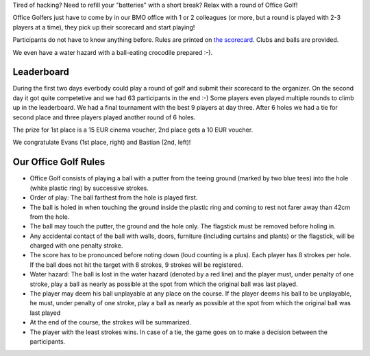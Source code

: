 .. title: HACK WEEK: Office Golf
.. slug: technology-hackweek-masters-office-golf
.. date: 2014/06/12 12:34:41
.. tags: hackweek2014
.. link:
.. description:
.. type: text
.. author: Henning Jacobs
.. image: hackweek-2014-bastian-putting-hole6.jpg

Tired of hacking? Need to refill your "batteries" with a short break?
Relax with a round of Office Golf!

Office Golfers just have to come by in our BMO office with 1 or 2 colleagues (or more, but a round is played with 2-3 players at a time), they pick up their scorecard and start playing!

.. TEASER_END

Participants do not have to know anything before. Rules are printed on `the scorecard`_.
Clubs and balls are provided.

We even have a water hazard with a ball-eating crocodile prepared :-).

.. image:: /images/technology-hackweek-masters-2014-office-golf-water-hazard.jpg

Leaderboard
-----------

During the first two days everbody could play a round of golf and submit their scorecard to the organizer.
On the second day it got quite competetive and we had 63 participants in the end :-)
Some players even played multiple rounds to climb up in the leaderboard.
We had a final tournament with the best 9 players at day three.
After 6 holes we had a tie for second place and three players played another round of 6 holes.

The prize for 1st place is a 15 EUR cinema voucher, 2nd place gets a 10 EUR voucher.

We congratulate Evans (1st place, right) and Bastian (2nd, left)!

.. image:: /images/hackweek-2014-office-golf-winners-20140612.jpg



Our Office Golf Rules
---------------------
* Office Golf consists of playing a ball with a putter from the teeing ground (marked by two blue tees) into the hole (white plastic ring) by successive strokes.
* Order of play: The ball farthest from the hole is played first.
* The ball is holed in when touching the ground inside the plastic ring and coming to rest not farer away than 42cm from the hole.
* The ball may touch the putter, the ground and the hole only. The flagstick must be removed before holing in.
* Any accidental contact of the ball with walls, doors, furniture (including curtains and plants) or the flagstick, will be charged with one penalty stroke.
* The score has to be pronounced before noting down (loud counting is a plus). Each player has 8 strokes per hole. If the ball does not hit the target with 8 strokes, 9 strokes will be registered.
* Water hazard: The ball is lost in the water hazard (denoted by a red line) and the player must, under penalty of one stroke, play a ball as nearly as possible at the spot from which the original ball was last played.
* The player may deem his ball unplayable at any place on the course. If the player deems his ball to be unplayable, he must, under penalty of one stroke, play a ball as nearly as possible at the spot from which the original ball was last played
* At the end of the course, the strokes will be summarized.
* The player with the least strokes wins. In case of a tie, the game goes on to make a decision between the participants.

.. _the scorecard: /files/201405-technology-hackweek-office-golf-scorecard.pdf
